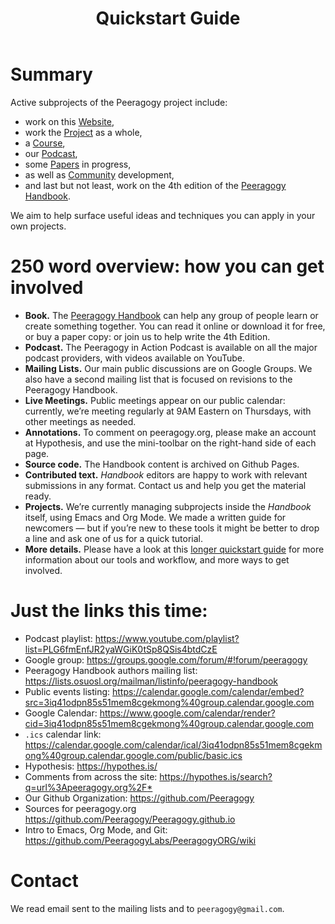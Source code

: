 #+TITLE: Quickstart Guide

* Summary

Active subprojects of the Peeragogy project include:
- work on this [[file:website.org][Website]],
- work the [[file:project.org][Project]] as a whole,
- a [[file:course.org][Course]],
- our [[file:podcast.org][Podcast]],
- some [[file:paper.org][Papers]] in progress,
- as well as [[file:community.org][Community]] development,
- and last but not least, work on the 4th edition of the [[file:handbook.org][Peeragogy Handbook]].

We aim to help surface useful ideas and techniques you can apply in
your own projects.

* 250 word overview: how you can get involved

- *Book.* The [[https://peeragogy.org/][Peeragogy Handbook]] can help any group of people learn or
  create something together. You can read it online or download it for
  free, or buy a paper copy: or join us to help write the 4th Edition.
- *Podcast.* The Peeragogy in Action Podcast is available on all the
  major podcast providers, with videos available on YouTube.
- *Mailing Lists.* Our main public discussions are on Google Groups.  We
  also have a second mailing list that is focused on revisions to the
  Peeragogy Handbook.
- *Live Meetings.* Public meetings appear on our public calendar:
  currently, we’re meeting regularly at 9AM Eastern on Thursdays, with
  other meetings as needed.
- *Annotations.* To comment on peeragogy.org, please make an account at
  Hypothesis, and use the mini-toolbar on the right-hand side of each
  page.
- *Source code.* The Handbook content is archived on Github Pages.
- *Contributed text.* /Handbook/ editors are happy to work with relevant
  submissions in any format. Contact us and help you get the material
  ready.
- *Projects.* We’re currently managing subprojects inside the /Handbook/
  itself, using Emacs and Org Mode.  We made a written guide for
  newcomers — but if you’re new to these tools it might be better to
  drop a line and ask one of us for a quick tutorial.
- *More details.* Please have a look at this [[https://github.com/Peeragogy/peeragogy-handbook/wiki/Quickstart-guide][longer quickstart guide]] for
  more information about our tools and workflow, and more ways to get
  involved.

* Just the links this time:

- Podcast playlist: [[https://www.youtube.com/playlist?list=PLG6fmEnfJR2yaWGiK0tSp8QSis4btdCzE][https://www.youtube.com/playlist?list=PLG6fmEnfJR2yaWGiK0tSp8QSis4btdCzE]]
- Google group: [[https://groups.google.com/forum/#!forum/peeragogy][https://groups.google.com/forum/#!forum/peeragogy]]
- Peeragogy Handbook authors mailing list: [[https://lists.osuosl.org/mailman/listinfo/peeragogy-handbook][https://lists.osuosl.org/mailman/listinfo/peeragogy-handbook]]
- Public events listing: [[https://calendar.google.com/calendar/embed?src=3iq41odpn85s51mem8cgekmong%40group.calendar.google.com][https://calendar.google.com/calendar/embed?src=3iq41odpn85s51mem8cgekmong%40group.calendar.google.com]]
- Google Calendar: [[https://www.google.com/calendar/render?cid=3iq41odpn85s51mem8cgekmong%40group.calendar.google.com][https://www.google.com/calendar/render?cid=3iq41odpn85s51mem8cgekmong%40group.calendar.google.com]]
- =.ics= calendar link: [[https://calendar.google.com/calendar/ical/3iq41odpn85s51mem8cgekmong%40group.calendar.google.com/public/basic.ics][https://calendar.google.com/calendar/ical/3iq41odpn85s51mem8cgekmong%40group.calendar.google.com/public/basic.ics]]
- Hypothesis: [[https://hypothes.is/][https://hypothes.is/]]
- Comments from across the site: [[https://hypothes.is/search?q=url%3Apeeragogy.org%2F*][https://hypothes.is/search?q=url%3Apeeragogy.org%2F*]]
- Our Github Organization: [[https://github.com/Peeragogy][https://github.com/Peeragogy]]
- Sources for peeragogy.org [[https://github.com/Peeragogy/Peeragogy.github.io][https://github.com/Peeragogy/Peeragogy.github.io]]
- Intro to Emacs, Org Mode, and Git: [[https://github.com/PeeragogyLabs/PeeragogyORG/wiki][https://github.com/PeeragogyLabs/PeeragogyORG/wiki]]

* Contact

We read email sent to the mailing lists and to =peeragogy@gmail.com=.
